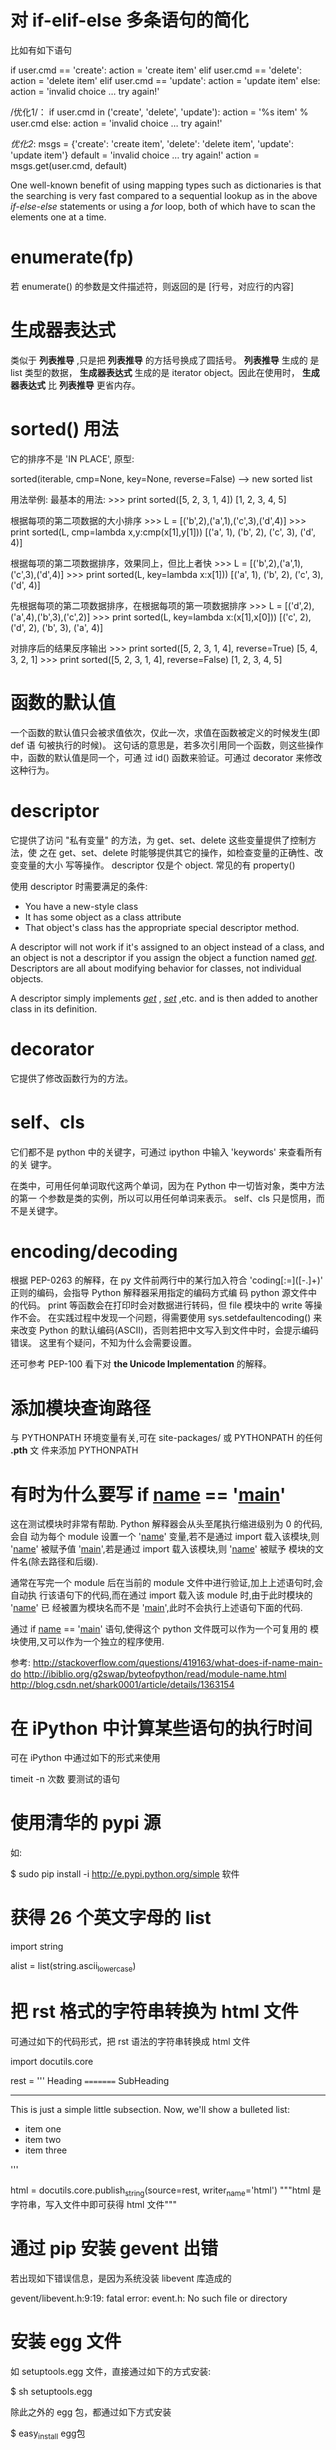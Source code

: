 * 对 if-elif-else 多条语句的简化
  比如有如下语句

  if user.cmd == 'create':
  action = 'create item'
  elif user.cmd == 'delete':
  action = 'delete item'
  elif user.cmd == 'update':
  action = 'update item'
  else:
  action = 'invalid choice ... try again!'

  /优化1/：
  if user.cmd in ('create', 'delete', 'update'):
  action = '%s item' % user.cmd
  else:
  action = 'invalid choice ... try again!'

  /优化2/:
  msgs = {'create': 'create item',
  'delete': 'delete item',
  'update': 'update item'}
  default = 'invalid choice ... try again!'
  action = msgs.get(user.cmd, default)
  
  One well-known benefit of using mapping types such as dictionaries is that
  the searching is very fast compared to a sequential lookup as in the above
  /if-else-else/ statements or using a /for/ loop, both of which have to scan
  the elements one at a time.  

* enumerate(fp)
  若 enumerate() 的参数是文件描述符，则返回的是
  [行号，对应行的内容]
* 生成器表达式
  类似于 *列表推导* ,只是把 *列表推导* 的方括号换成了圆括号。 *列表推导* 生成的
  是 list 类型的数据， *生成器表达式* 生成的是 iterator object。因此在使用时，
  *生成器表达式* 比 *列表推导* 更省内存。

* sorted() 用法
  它的排序不是 'IN PLACE', 原型:

  sorted(iterable, cmp=None, key=None, reverse=False) --> new sorted list
  
  用法举例:
  最基本的用法:
  >>> print sorted([5, 2, 3, 1, 4])
  [1, 2, 3, 4, 5]
  
  根据每项的第二项数据的大小排序
  >>> L = [('b',2),('a',1),('c',3),('d',4)]
  >>> print sorted(L, cmp=lambda x,y:cmp(x[1],y[1]))
  [('a', 1), ('b', 2), ('c', 3), ('d', 4)]

  根据每项的第二项数据排序，效果同上，但比上者快
  >>> L = [('b',2),('a',1),('c',3),('d',4)]
  >>> print sorted(L, key=lambda x:x[1]))
  [('a', 1), ('b', 2), ('c', 3), ('d', 4)]

  先根据每项的第二项数据排序，在根据每项的第一项数据排序
  >>> L = [('d',2),('a',4),('b',3),('c',2)]
  >>> print sorted(L, key=lambda x:(x[1],x[0]))
  [('c', 2), ('d', 2), ('b', 3), ('a', 4)]

  对排序后的结果反序输出
  >>> print sorted([5, 2, 3, 1, 4], reverse=True)
  [5, 4, 3, 2, 1]
  >>> print sorted([5, 2, 3, 1, 4], reverse=False)
  [1, 2, 3, 4, 5]
* 函数的默认值
  一个函数的默认值只会被求值依次，仅此一次，求值在函数被定义的时候发生(即 def 语
  句被执行的时候)。
  这句话的意思是，若多次引用同一个函数，则这些操作中，函数的默认值是同一个，可通
  过 id() 函数来验证。可通过 decorator 来修改这种行为。
* descriptor
  它提供了访问 "私有变量" 的方法，为 get、set、delete 这些变量提供了控制方法，使
  之在 get、set、delete 时能够提供其它的操作，如检查变量的正确性、改变变量的大小
  写等操作。
  descriptor 仅是个 object.
  常见的有 property()

  使用 descriptor 时需要满足的条件:

  + You have a new-style class
  + It has some object as a class attribute
  + That object's class has the appropriate special descriptor method.

  A descriptor will not work if it's assigned to an object instead of a class,
  and an object is not a descriptor if you assign the object a function named
  /__get__/. 
  Descriptors are all about modifying behavior for classes, not individual
  objects.

  A descriptor simply implements /__get__/ , /__set__/ ,etc. and is then added
  to another class in its definition.
* decorator
  它提供了修改函数行为的方法。
* self、cls
  它们都不是 python 中的关键字，可通过 ipython 中输入 'keywords' 来查看所有的关
  键字。

  在类中，可用任何单词取代这两个单词，因为在 Python 中一切皆对象，类中方法的第一
  个参数是类的实例，所以可以用任何单词来表示。
  self、cls 只是惯用，而不是关键字。
* encoding/decoding
  根据 PEP-0263 的解释，在 py 文件前两行中的某行加入符合
  'coding[:=]\s*([-\w.]+)' 正则的编码，会指导 Python 解释器采用指定的编码方式编
  码 python 源文件中的代码。
  print 等函数会在打印时会对数据进行转码，但 file 模块中的 write 等操作不会。
  在实践过程中发现一个问题，得需要使用 sys.setdefaultencoding() 来来改变 Python
  的默认编码(ASCII)，否则若把中文写入到文件中时，会提示编码错误。
  这里有个疑问，不知为什么会需要设置。

  还可参考 PEP-100 看下对 *the Unicode Implementation* 的解释。
* 添加模块查询路径
  与 PYTHONPATH 环境变量有关,可在 site-packages/ 或 PYTHONPATH 的任何 *.pth* 文
  件来添加 PYTHONPATH
* 有时为什么要写 if __name__ == '__main__'
  这在测试模块时非常有帮助. Python 解释器会从头至尾执行缩进级别为 0 的代码,会自
  动为每个 module 设置一个 '__name__' 变量,若不是通过 import 载入该模块,则
  '__name__' 被赋予值 '__main__',若是通过 import 载入该模块,则 '__name__' 被赋予
  模块的文件名(除去路径和后缀).

  通常在写完一个 module 后在当前的 module 文件中进行验证,加上上述语句时,会自动执
  行该语句下的代码,而在通过 import 载入该 module 时,由于此时模块的 '__name__' 已
  经被置为模块名而不是 '__main__',此时不会执行上述语句下面的代码.

  通过 if __name__ == '__main__' 语句,使得这个 python 文件既可以作为一个可复用的
  模块使用,又可以作为一个独立的程序使用.

  参考:
  http://stackoverflow.com/questions/419163/what-does-if-name-main-do
  http://ibiblio.org/g2swap/byteofpython/read/module-name.html
  http://blog.csdn.net/shark0001/article/details/1363154

* 在 iPython 中计算某些语句的执行时间
  可在 iPython 中通过如下的形式来使用

  timeit -n 次数 要测试的语句
* 使用清华的 pypi 源
  如:
  
  $ sudo pip install -i http://e.pypi.python.org/simple 软件
* 获得 26 个英文字母的 list
  import string
  
  alist = list(string.ascii_lowercase)

* 把 rst 格式的字符串转换为 html 文件
  可通过如下的代码形式，把 rst 语法的字符串转换成 html 文件

  import docutils.core

  rest = '''
  Heading
  =========
  SubHeading
  -----------
  This is just a simple little subsection. Now, we'll show a bulleted list:
  
  - item one
  - item two
  - item three
  '''

  html = docutils.core.publish_string(source=rest, writer_name='html')
  """html 是字符串，写入文件中即可获得 html 文件"""
* 通过 pip 安装 gevent 出错
  若出现如下错误信息，是因为系统没装 libevent 库造成的

  gevent/libevent.h:9:19: fatal error: event.h: No such file or directory
* 安装 egg 文件
  如 setuptools.egg 文件，直接通过如下的方式安装:

  $ sh setuptools.egg

  除此之外的 egg 包，都通过如下方式安装

  $ easy_install egg包

* 命令行执行单条语句
  $ python -c 要执行的python语句
  如
  $ python -c "print 'test'"
* 删除通过 setup.py 安装的包
  安装时记录安装的文件(可能需要 root 权限安装包):
  $ python setup.py install --record files.txt
  删除时通过记录的路径进行删除(可能需要 root 权限删除):
  $ cat files.txt | xargs rm -rf
* 查看包的路径
  以 django 为例:
  $ python -c"
    import sys
	sys.path = sys.path[1:]
	import django
	print(django.__path__)"
* property()
  class 中的变量在逻辑上有以下几种类型:
    1) 随意读，随意写
	2) 只读，或每次访问时需要动态生成 (如依赖其它变量或与时间相关的)
	3) 可读可写,但需要按照规定的方式来写,即在修改变量前需要有验证功能
	
   对于 1)，无需用到 property()。对于 2)、3)，需要通过 property() 来实现.
   
   Best Practice:
     + 涉及 2)、3) 情况时，通常在 __init__() 中设置以一个下划线开头的变量，逻辑
       上表示 "类的私有变量", getter、setter、deleter 对该 "私有变量" 进行操作.
	   或定义一个下划线开头的函数，作为类的 *似有变量* 的 getter 函数，该函数通
       过类的其它变量来生成值.
	 + 对 "私有变量" 只定义 getter 时，表示它是个 *只读* 变量
	 + 对 "私有变量" 定义 getter、setter 时，表示它是个 *可读、可写* 的变量，但
       写之前需要先验证是否 "合法" 再写.

	e.g.:
	
	class C(object):
	
	    def __init__(self, age=0):
		    self._age = age

		@property
		def age(self):
		    return self._age

		@age.setter
		def age(self, value):
		    assert value >= 0    # 还可以用更友好的方式进行验证
			self._age = value    # 验证通过后再写

	class B(object):
	
	    def __init__(self, firstname='fei', lastname='zhang'):
		    self.firstname = firstname
			self.lastname = lastname

		def _get_full_name(self):
		    return '%s %s' % (self.firstname, self.lastname)

		full_name = property(_get_full_name)

	Ref:
	+ [[http://stackoverflow.com/questions/3781834/properties-in-python][Properties in Python]]
	+ [[http://stackoverflow.com/questions/6618002/python-property-versus-getters-and-setters][Python @property versus getters and setters]]
